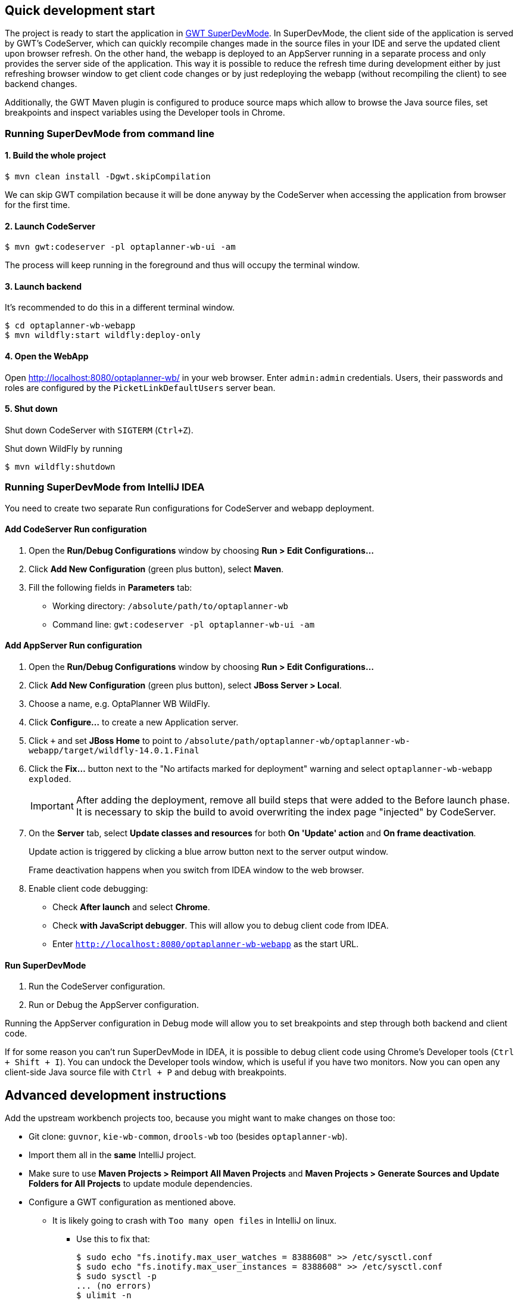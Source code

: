 == Quick development start

The project is ready to start the application in
https://tbroyer.github.io/gwt-maven-plugin/codeserver-mojo.html[GWT SuperDevMode].
In SuperDevMode, the client side of the application is served by GWT's CodeServer, which can quickly
recompile changes made in the source files in your IDE and serve the updated client upon browser refresh.
On the other hand, the webapp is deployed to an AppServer running in a separate process and only provides
the server side of the application.
This way it is possible to reduce the refresh time during development either by just refreshing browser window
to get client code changes or by just redeploying the webapp (without recompiling the client) to see backend changes.

Additionally, the GWT Maven plugin is configured to produce source maps which allow to browse the Java source files,
set breakpoints and inspect variables using the Developer tools in Chrome.

=== Running SuperDevMode from command line

==== 1. Build the whole project

```bash
$ mvn clean install -Dgwt.skipCompilation
```

We can skip GWT compilation because it will be done anyway by the CodeServer
when accessing the application from browser for the first time.

==== 2. Launch CodeServer

```bash
$ mvn gwt:codeserver -pl optaplanner-wb-ui -am
```

The process will keep running in the foreground and thus will occupy the terminal window.

==== 3. Launch backend

It's recommended to do this in a different terminal window.

```bash
$ cd optaplanner-wb-webapp
$ mvn wildfly:start wildfly:deploy-only
```

==== 4. Open the WebApp

Open http://localhost:8080/optaplanner-wb/ in your web browser.
Enter `admin:admin` credentials.
Users, their passwords and roles are configured by the `PicketLinkDefaultUsers` server bean.

==== 5. Shut down
Shut down CodeServer with `SIGTERM` (`Ctrl+Z`).

Shut down WildFly by running
```
$ mvn wildfly:shutdown
```

=== Running SuperDevMode from IntelliJ IDEA

You need to create two separate Run configurations for CodeServer and webapp deployment.

==== Add CodeServer Run configuration

1. Open the *Run/Debug Configurations* window by choosing *Run > Edit Configurations...*

2. Click *Add New Configuration* (green plus button), select *Maven*.

3. Fill the following fields in *Parameters* tab:

  * Working directory: `/absolute/path/to/optaplanner-wb`
  * Command line: `gwt:codeserver -pl optaplanner-wb-ui -am`

==== Add AppServer Run configuration

1. Open the *Run/Debug Configurations* window by choosing *Run > Edit Configurations...*

2. Click *Add New Configuration* (green plus button), select *JBoss Server > Local*.

3. Choose a name, e.g. OptaPlanner WB WildFly.

4. Click *Configure...* to create a new Application server.

5. Click `+` and set *JBoss Home* to point to
   `/absolute/path/optaplanner-wb/optaplanner-wb-webapp/target/wildfly-14.0.1.Final`

6. Click the *Fix...* button next to the "No artifacts marked for deployment" warning
   and select `optaplanner-wb-webapp exploded`.
+
IMPORTANT: After adding the deployment, remove all build steps that were added to the Before launch phase.
It is necessary to skip the build to avoid overwriting the index page "injected" by CodeServer.

7. On the *Server* tab, select *Update classes and resources* for both *On 'Update' action* and *On frame deactivation*.
+
Update action is triggered by clicking a blue arrow button next to the server output window.
+
Frame deactivation happens when you switch from IDEA window to the web browser.

8. Enable client code debugging:
  * Check *After launch* and select *Chrome*.
  * Check *with JavaScript debugger*. This will allow you to debug client code from IDEA.
  * Enter `http://localhost:8080/optaplanner-wb-webapp` as the start URL.

==== Run SuperDevMode

1. Run the CodeServer configuration.
2. Run or Debug the AppServer configuration.

Running the AppServer configuration in Debug mode will allow you to set breakpoints and step through
both backend and client code.

If for some reason you can't run SuperDevMode in IDEA,
it is possible to debug client code using Chrome's Developer tools (`Ctrl + Shift + I`).
You can undock the Developer tools window, which is useful if you have two monitors.
Now you can open any client-side Java source file with `Ctrl + P` and debug with breakpoints.


== Advanced development instructions

Add the upstream workbench projects too, because you might want to make changes on those too:

* Git clone: `guvnor`, `kie-wb-common`, `drools-wb` too (besides `optaplanner-wb`).

* Import them all in the *same* IntelliJ project.

* Make sure to use *Maven Projects > Reimport All Maven Projects* and
  *Maven Projects > Generate Sources and Update Folders for All Projects* to update module dependencies.
* Configure a GWT configuration as mentioned above.

** It is likely going to crash with `Too many open files` in IntelliJ on linux.

*** Use this to fix that:
+
----
$ sudo echo "fs.inotify.max_user_watches = 8388608" >> /etc/sysctl.conf
$ sudo echo "fs.inotify.max_user_instances = 8388608" >> /etc/sysctl.conf
$ sudo sysctl -p
... (no errors)
$ ulimit -n
1024
$ sudo echo "*       	soft    nofile  102400" >> /etc/security/limits.conf
$ sudo echo "*       	hard    nofile  102400" >> /etc/security/limits.conf
$ sudo reboot
$ ulimit -n
102400
----

== Developing Drools, OptaPlanner and jBPM

*If you want to build or contribute to a kiegroup project,
https://github.com/kiegroup/droolsjbpm-build-bootstrap/blob/main/README.md[read this document].*

*It will save you and us a lot of time by setting up your development environment correctly.*
It solves all known pitfalls that can disrupt your development.
It also describes all guidelines, tips and tricks.
If you want your pull requests (or patches) to be merged into main, please respect those guidelines.
